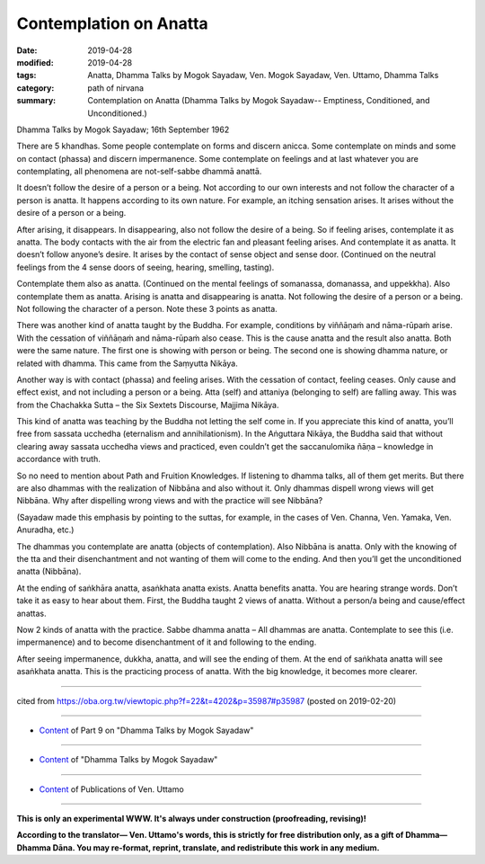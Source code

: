 ==========================================
Contemplation on Anatta
==========================================

:date: 2019-04-28
:modified: 2019-04-28
:tags: Anatta, Dhamma Talks by Mogok Sayadaw, Ven. Mogok Sayadaw, Ven. Uttamo, Dhamma Talks
:category: path of nirvana
:summary: Contemplation on Anatta (Dhamma Talks by Mogok Sayadaw-- Emptiness, Conditioned, and Unconditioned.)

Dhamma Talks by Mogok Sayadaw; 16th September 1962

There are 5 khandhas. Some people contemplate on forms and discern anicca. Some contemplate on minds and some on contact (phassa) and discern impermanence. Some contemplate on feelings and at last whatever you are contemplating, all phenomena are not-self-sabbe dhammā anattā. 

It doesn’t follow the desire of a person or a being. Not according to our own interests and not follow the character of a person is anatta. It happens according to its own nature. For example, an itching sensation arises. It arises without the desire of a person or a being. 

After arising, it disappears. In disappearing, also not follow the desire of a being. So if feeling arises, contemplate it as anatta. The body contacts with the air from the electric fan and pleasant feeling arises. And contemplate it as anatta. It doesn’t follow anyone’s desire. It arises by the contact of sense object and sense door. (Continued on the neutral feelings from the 4 sense doors of seeing, hearing, smelling, tasting). 

Contemplate them also as anatta. (Continued on the mental feelings of somanassa, domanassa, and uppekkha). Also contemplate them as anatta. Arising is anatta and disappearing is anatta. Not following the desire of a person or a being. Not following the character of a person. Note these 3 points as anatta.

There was another kind of anatta taught by the Buddha. For example, conditions by viññāṇaṁ and nāma-rūpaṁ arise. With the cessation of viññāṇaṁ and nāma-rūpaṁ also cease. This is the cause anatta and the result also anatta. Both were the same nature. The first one is showing with person or being. The second one is showing dhamma nature, or related with dhamma. This came from the Saṃyutta Nikāya. 

Another way is with contact (phassa) and feeling arises. With the cessation of contact, feeling ceases. Only cause and effect exist, and not including a person or a being. Atta (self) and attaniya (belonging to self) are falling away. This was from the Chachakka Sutta – the Six Sextets Discourse, Majjima Nikāya. 

This kind of anatta was teaching by the Buddha not letting the self come in. If you appreciate this kind of anatta, you’ll free from sassata ucchedha (eternalism and annihilationism). In the Aṅguttara Nikāya, the Buddha said that without clearing away sassata ucchedha views and practiced, even couldn’t get the saccanulomika ñāṇa – knowledge in accordance with truth. 

So no need to mention about Path and Fruition Knowledges. If listening to dhamma talks, all of them get merits. But there are also dhammas with the realization of Nibbāna and also without it. Only dhammas dispell wrong views will get Nibbāna. Why after dispelling wrong views and with the practice will see Nibbāna? 

(Sayadaw made this emphasis by pointing to the suttas, for example, in the cases of Ven. Channa, Ven. Yamaka, Ven. Anuradha, etc.)

The dhammas you contemplate are anatta (objects of contemplation). Also Nibbāna is anatta. Only with the knowing of the tta and their disenchantment and not wanting of them will come to the ending. And then you’ll get the unconditioned anatta (Nibbāna). 

At the ending of saṅkhāra anatta, asaṅkhata anatta exists. Anatta benefits anatta. You are hearing strange words. Don’t take it as easy to hear about them. First, the Buddha taught 2 views of anatta. Without a person/a being and cause/effect anattas. 

Now 2 kinds of anatta with the practice. Sabbe dhamma anatta – All dhammas are anatta. Contemplate to see this (i.e. impermanence) and to become disenchantment of it and following to the ending.

After seeing impermanence, dukkha, anatta, and will see the ending of them. At the end of saṅkhata anatta will see asaṅkhata anatta. This is the practicing process of anatta. With the big knowledge, it becomes more clearer.

------

cited from https://oba.org.tw/viewtopic.php?f=22&t=4202&p=35987#p35987 (posted on 2019-02-20)

------

- `Content <{filename}pt09-content-of-part09%zh.rst>`__ of Part 9 on "Dhamma Talks by Mogok Sayadaw"

------

- `Content <{filename}content-of-dhamma-talks-by-mogok-sayadaw%zh.rst>`__ of "Dhamma Talks by Mogok Sayadaw"

------

- `Content <{filename}../publication-of-ven-uttamo%zh.rst>`__ of Publications of Ven. Uttamo

------

**This is only an experimental WWW. It's always under construction (proofreading, revising)!**

**According to the translator— Ven. Uttamo's words, this is strictly for free distribution only, as a gift of Dhamma—Dhamma Dāna. You may re-format, reprint, translate, and redistribute this work in any medium.**

..
  2019-04-26  create rst; post on 04-28